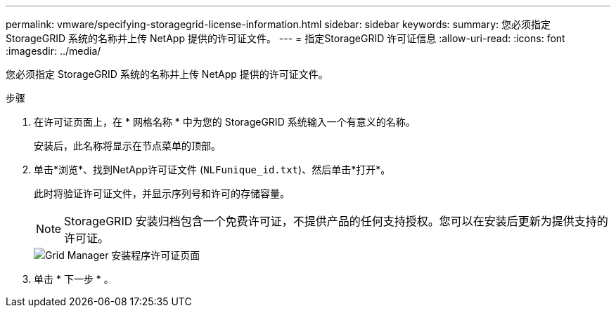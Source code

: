 ---
permalink: vmware/specifying-storagegrid-license-information.html 
sidebar: sidebar 
keywords:  
summary: 您必须指定 StorageGRID 系统的名称并上传 NetApp 提供的许可证文件。 
---
= 指定StorageGRID 许可证信息
:allow-uri-read: 
:icons: font
:imagesdir: ../media/


[role="lead"]
您必须指定 StorageGRID 系统的名称并上传 NetApp 提供的许可证文件。

.步骤
. 在许可证页面上，在 * 网格名称 * 中为您的 StorageGRID 系统输入一个有意义的名称。
+
安装后，此名称将显示在节点菜单的顶部。

. 单击*浏览*、找到NetApp许可证文件 (`NLFunique_id.txt`)、然后单击*打开*。
+
此时将验证许可证文件，并显示序列号和许可的存储容量。

+

NOTE: StorageGRID 安装归档包含一个免费许可证，不提供产品的任何支持授权。您可以在安装后更新为提供支持的许可证。

+
image::../media/2_gmi_installer_license_page.gif[Grid Manager 安装程序许可证页面]

. 单击 * 下一步 * 。

